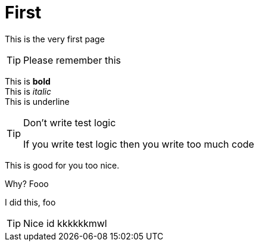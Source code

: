 # First

:test: This is a word

:hmr: HMR

This is the very first page 


TIP: Please remember this 

This is *bold* +
This is _italic_ +
This is [.text-underline]#underline#

[TIP]
.Don't write test logic
====
If you write test logic then you write too much code
====

This is good for you too nice.

Why? Fooo

I did this, foo 

[TIP]
====
Nice id kkkkkkmwl
====

